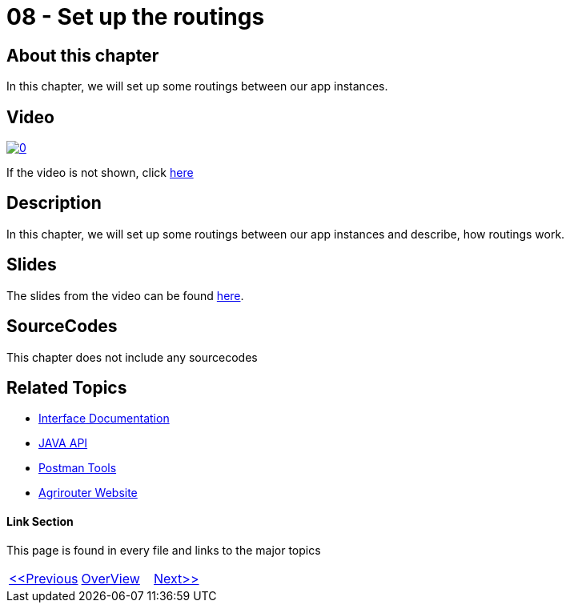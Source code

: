 = 08 - Set up the routings
:imagesdir: images

== About this chapter
In this chapter, we will set up some routings between our app instances.

== Video

image:https://img.youtube.com/vi/pTUM7bUC6Zc/0.jpg[link="https://www.youtube.com/watch?v=pTUM7bUC6Zc"]

If the video is not shown, click link:https://youtu.be/pTUM7bUC6Zc[here]

== Description
In this chapter, we will set up some routings between our app instances and describe, how routings work.


== Slides

The slides from the video can be found link:./slides/08_slides.pdf[here].

== SourceCodes
This chapter does not include any sourcecodes


== Related Topics
- link:https://github.com//DKE-Data/agrirouter-interface-documentation[Interface Documentation]
- link:https://github.com//DKE-Data/agrirouter-api-java[JAVA API]
- link:https://github.com/DKE-Data/agrirouter-postman-tools[Postman Tools]
- link:https://my-agrirouter.com[Agrirouter Website]


==== Link Section
This page is found in every file and links to the major topics
[width="100%"]
|====
|link:../07-send-capabilities/index.adoc[<<Previous]|link:../README.adoc[OverView]|link:../09-send-subscriptions/index.adoc[Next>>]
|====

